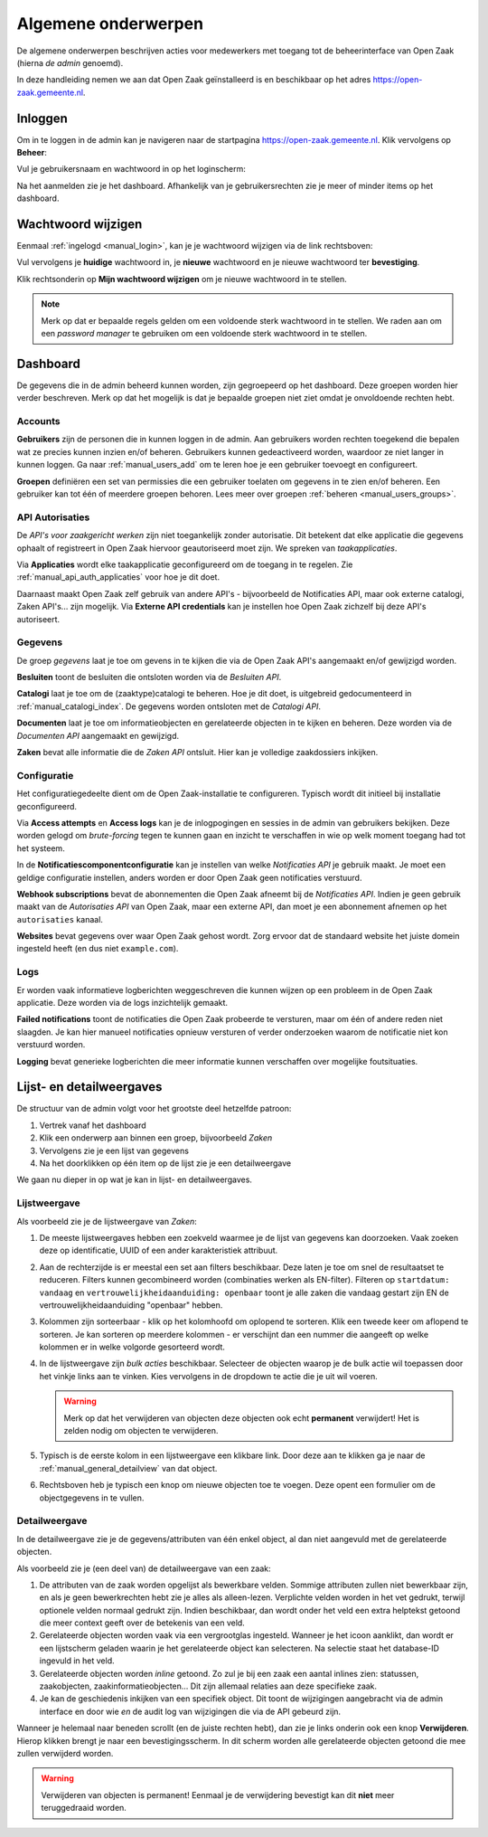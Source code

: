 .. _manual_general:

====================
Algemene onderwerpen
====================

De algemene onderwerpen beschrijven acties voor medewerkers met toegang tot de
beheerinterface van Open Zaak (hierna *de admin* genoemd).

In deze handleiding nemen we aan dat Open Zaak geïnstalleerd is en beschikbaar
op het adres https://open-zaak.gemeente.nl.

.. _manual_login:

Inloggen
========

Om in te loggen in de admin kan je navigeren naar de startpagina
https://open-zaak.gemeente.nl. Klik vervolgens op **Beheer**:

.. image:: assets/startpagina.png
    :width: 100%
    :alt: Startpagina

Vul je gebruikersnaam en wachtwoord in op het loginscherm:

.. image:: assets/login.png
    :width: 530
    :align: center
    :alt: Login

Na het aanmelden zie je het dashboard. Afhankelijk van je gebruikersrechten
zie je meer of minder items op het dashboard.

Wachtwoord wijzigen
===================

Eenmaal :ref:`ingelogd <manual_login>`, kan je je wachtwoord wijzigen via de
link rechtsboven:

.. image:: assets/change_password_link.png
    :width: 100%
    :alt: Change password link

Vul vervolgens je **huidige** wachtwoord in, je **nieuwe** wachtwoord en
je nieuwe wachtwoord ter **bevestiging**.

Klik rechtsonderin op **Mijn wachtwoord wijzigen** om je nieuwe wachtwoord in
te stellen.

.. note::
    Merk op dat er bepaalde regels gelden om een voldoende sterk
    wachtwoord in te stellen. We raden aan om een *password manager* te
    gebruiken om een voldoende sterk wachtwoord in te stellen.

Dashboard
=========

De gegevens die in de admin beheerd kunnen worden, zijn gegroepeerd op het
dashboard. Deze groepen worden hier verder beschreven. Merk
op dat het mogelijk is dat je bepaalde groepen niet ziet omdat je onvoldoende
rechten hebt.

Accounts
--------

**Gebruikers** zijn de personen die in kunnen loggen in de admin. Aan
gebruikers worden rechten toegekend die bepalen wat ze precies kunnen inzien
en/of beheren. Gebruikers kunnen gedeactiveerd worden, waardoor ze niet langer
in kunnen loggen. Ga naar :ref:`manual_users_add` om te leren hoe je een
gebruiker toevoegt en configureert.

**Groepen** definiëren een set van permissies die een gebruiker toelaten om
gegevens in te zien en/of beheren. Een gebruiker kan tot één of meerdere
groepen behoren. Lees meer over groepen :ref:`beheren <manual_users_groups>`.

.. _manual_authorizations:

API Autorisaties
----------------

De *API's voor zaakgericht werken* zijn niet toegankelijk zonder autorisatie.
Dit betekent dat elke applicatie die gegevens ophaalt of registreert in Open
Zaak hiervoor geautoriseerd moet zijn. We spreken van *taakapplicaties*.

Via **Applicaties** wordt elke taakapplicatie geconfigureerd om de toegang in
te regelen. Zie :ref:`manual_api_auth_applicaties` voor hoe je dit doet.

Daarnaast maakt Open Zaak zelf gebruik van andere API's - bijvoorbeeld de
Notificaties API, maar ook externe catalogi, Zaken API's... zijn mogelijk. Via
**Externe API credentials** kan je instellen hoe Open Zaak zichzelf bij deze
API's autoriseert.

Gegevens
--------

De groep *gegevens* laat je toe om gevens in te kijken die via de Open Zaak
API's aangemaakt en/of gewijzigd worden.

**Besluiten** toont de besluiten die ontsloten worden via de *Besluiten API*.

**Catalogi** laat je toe om de (zaaktype)catalogi te beheren. Hoe je dit doet,
is uitgebreid gedocumenteerd in :ref:`manual_catalogi_index`. De gegevens worden
ontsloten met de *Catalogi API*.

**Documenten** laat je toe om informatieobjecten en gerelateerde objecten in te
kijken en beheren. Deze worden via de *Documenten API* aangemaakt en gewijzigd.

**Zaken** bevat alle informatie die de *Zaken API* ontsluit. Hier kan je
volledige zaakdossiers inkijken.

.. _manual_configuration:

Configuratie
------------

Het configuratiegedeelte dient om de Open Zaak-installatie te configureren.
Typisch wordt dit initieel bij installatie geconfigureerd.

Via **Access attempts** en **Access logs** kan je de inlogpogingen en sessies
in de admin van gebruikers bekijken. Deze worden gelogd om *brute-forcing*
tegen te kunnen gaan en inzicht te verschaffen in wie op welk moment toegang
had tot het systeem.

In de **Notificatiescomponentconfiguratie** kan je instellen van welke
*Notificaties API* je gebruik maakt. Je moet een geldige configuratie instellen,
anders worden er door Open Zaak geen notificaties verstuurd.

**Webhook subscriptions** bevat de abonnementen die Open Zaak afneemt bij de
*Notificaties API*. Indien je geen gebruik maakt van de *Autorisaties API* van
Open Zaak, maar een externe API, dan moet je een abonnement afnemen op het
``autorisaties`` kanaal.

**Websites** bevat gegevens over waar Open Zaak gehost wordt. Zorg ervoor dat
de standaard website het juiste domein ingesteld heeft (en dus niet
``example.com``).

Logs
----

Er worden vaak informatieve logberichten weggeschreven die kunnen wijzen op een
probleem in de Open Zaak applicatie. Deze worden via de logs inzichtelijk
gemaakt.

**Failed notifications** toont de notificaties die Open Zaak probeerde te
versturen, maar om één of andere reden niet slaagden. Je kan hier manueel
notificaties opnieuw versturen of verder onderzoeken waarom de notificatie niet
kon verstuurd worden.

**Logging** bevat generieke logberichten die meer informatie kunnen verschaffen
over mogelijke foutsituaties.

Lijst- en detailweergaves
=========================

De structuur van de admin volgt voor het grootste deel hetzelfde patroon:

1. Vertrek vanaf het dashboard
2. Klik een onderwerp aan binnen een groep, bijvoorbeeld *Zaken*
3. Vervolgens zie je een lijst van gegevens
4. Na het doorklikken op één item op de lijst zie je een detailweergave

We gaan nu dieper in op wat je kan in lijst- en detailweergaves.

.. _manual_general_list:

Lijstweergave
-------------

Als voorbeeld zie je de lijstweergave van *Zaken*:

.. image:: assets/zaak_list.png
    :width: 100%
    :alt: Zakenlijst

1. De meeste lijstweergaves hebben een zoekveld waarmee je de lijst van
   gegevens kan doorzoeken. Vaak zoeken deze op identificatie, UUID of een
   ander karakteristiek attribuut.

2. Aan de rechterzijde is er meestal een set aan filters beschikbaar. Deze
   laten je toe om snel de resultaatset te reduceren. Filters kunnen
   gecombineerd worden (combinaties werken als EN-filter). Filteren op
   ``startdatum: vandaag`` en ``vertrouwelijkheidaanduiding: openbaar`` toont
   je alle zaken die vandaag gestart zijn EN de vertrouwelijkheidaanduiding
   "openbaar" hebben.

3. Kolommen zijn sorteerbaar - klik op het kolomhoofd om oplopend te sorteren.
   Klik een tweede keer om aflopend te sorteren. Je kan sorteren op meerdere
   kolommen - er verschijnt dan een nummer die aangeeft op welke kolommen er
   in welke volgorde gesorteerd wordt.

4. In de lijstweergave zijn *bulk acties* beschikbaar. Selecteer de objecten
   waarop je de bulk actie wil toepassen door het vinkje links aan te vinken.
   Kies vervolgens in de dropdown te actie die je uit wil voeren.

   .. warning:: Merk op dat het verwijderen van objecten deze objecten ook echt
      **permanent** verwijdert! Het is zelden nodig om objecten te verwijderen.

5. Typisch is de eerste kolom in een lijstweergave een klikbare link. Door deze
   aan te klikken ga je naar de :ref:`manual_general_detailview` van dat object.

6. Rechtsboven heb je typisch een knop om nieuwe objecten toe te voegen. Deze
   opent een formulier om de objectgegevens in te vullen.

.. _manual_general_detailview:

Detailweergave
--------------

In de detailweergave zie je de gegevens/attributen van één enkel object, al
dan niet aangevuld met de gerelateerde objecten.

Als voorbeeld zie je (een deel van) de detailweergave van een zaak:

.. image:: assets/zaak_detail.png
    :width: 100%
    :alt: Zaak detail

1. De attributen van de zaak worden opgelijst als bewerkbare velden. Sommige
   attributen zullen niet bewerkbaar zijn, en als je geen bewerkrechten hebt
   zie je alles als alleen-lezen. Verplichte velden worden in het vet gedrukt,
   terwijl optionele velden normaal gedrukt zijn. Indien beschikbaar, dan wordt
   onder het veld een extra helptekst getoond die meer context geeft over de
   betekenis van een veld.

2. Gerelateerde objecten worden vaak via een vergrootglas ingesteld. Wanneer je
   het icoon aanklikt, dan wordt er een lijstscherm geladen waarin je het
   gerelateerde object kan selecteren. Na selectie staat het database-ID
   ingevuld in het veld.

3. Gerelateerde objecten worden *inline* getoond. Zo zul je bij een zaak een
   aantal inlines zien: statussen, zaakobjecten, zaakinformatieobjecten...
   Dit zijn allemaal relaties aan deze specifieke zaak.

4. Je kan de geschiedenis inkijken van een specifiek object. Dit toont de
   wijzigingen aangebracht via de admin interface en door wie *en* de audit log
   van wijzigingen die via de API gebeurd zijn.

Wanneer je helemaal naar beneden scrollt (en de juiste rechten hebt), dan zie
je links onderin ook een knop **Verwijderen**. Hierop klikken brengt je naar
een bevestigingsscherm. In dit scherm worden alle gerelateerde objecten
getoond die mee zullen verwijderd worden.

.. warning:: Verwijderen van objecten is permanent! Eenmaal je de verwijdering
   bevestigt kan dit **niet** meer teruggedraaid worden.
